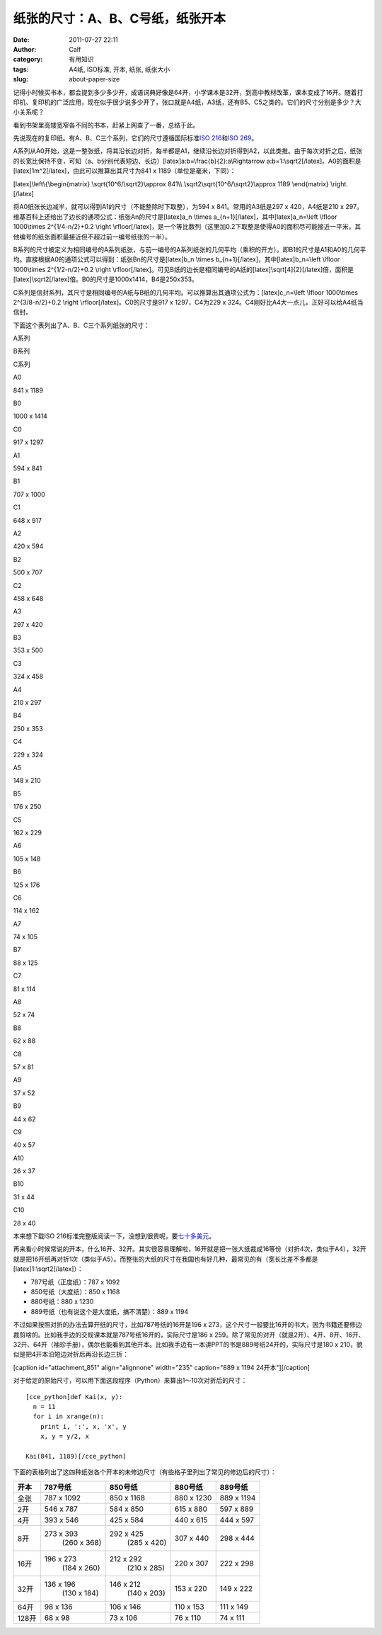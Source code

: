 纸张的尺寸：A、B、C号纸，纸张开本
##################
:date: 2011-07-27 22:11
:author: Calf
:category: 有用知识
:tags: A4纸, ISO标准, 开本, 纸张, 纸张大小
:slug: about-paper-size

记得小时候买书本，都会提到多少多少开，成语词典好像是64开，小学课本是32开，到高中教材改革，课本变成了16开。随着打印机、复印机的广泛应用，现在似乎很少说多少开了，张口就是A4纸，A3纸，还有B5、C5之类的。它们的尺寸分别是多少？大小关系呢？

看到书架里高矮宽窄各不同的书本，赶紧上网查了一番，总结于此。

先说现在的复印纸。有A、B、C三个系列，它们的尺寸遵循国际标准\ `ISO
216`_\ 和\ `ISO 269`_\ 。

A系列从A0开始，这是一整张纸，将其沿长边对折，每半都是A1，继续沿长边对折得到A2，以此类推。由于每次对折之后，纸张的长宽比保持不变，可知（a、b分别代表短边、长边）[latex]a:b=\\frac{b}{2}:a\\Rightarrow
a:b=1:\\sqrt2[/latex]。A0的面积是[latex]1m^2[/latex]，由此可以推算出其尺寸为841
x 1189（单位是毫米，下同）：

[latex]\\left\\{\\begin{matrix} \\sqrt{10^6/\\sqrt2}\\approx 841\\\\
\\sqrt2\\sqrt{10^6/\\sqrt2}\\approx 1189 \\end{matrix} \\right.[/latex]

将A0纸张长边减半，就可以得到A1的尺寸（不能整除时下取整），为594 x
841。常用的A3纸是297 x 420，A4纸是210 x
297。维基百科上还给出了边长的通项公式：纸张An的尺寸是[latex]a\_n \\times
a\_{n+1}[/latex]，其中[latex]a\_n=\\left \\lfloor 1000\\times
2^{1/4-n/2}+0.2 \\right
\\rfloor[/latex]，是一个等比数列（这里加0.2下取整是使得A0的面积尽可能接近一平米，其他编号的纸张面积最接近但不超过前一编号纸张的一半）。

B系列的尺寸被定义为相同编号的A系列纸张，与前一编号的A系列纸张的几何平均（乘积的开方）。即B1的尺寸是A1和A0的几何平均。直接根据A0的通项公式可以得到：纸张Bn的尺寸是[latex]b\_n
\\times b\_{n+1}[/latex]，其中[latex]b\_n=\\left \\lfloor 1000\\times
2^{1/2-n/2}+0.2 \\right
\\rfloor[/latex]。可见B纸的边长是相同编号的A纸的[latex]\\sqrt[4]{2}[/latex]倍，面积是[latex]\\sqrt2[/latex]倍。B0的尺寸是1000x1414，B4是250x353。

C系列是信封系列，其尺寸是相同编号的A纸与B纸的几何平均。可以推算出其通项公式为：[latex]c\_n=\\left
\\lfloor 1000\\times 2^{3/8-n/2}+0.2 \\right
\\rfloor[/latex]。C0的尺寸是917 x 1297，C4为229 x
324。C4刚好比A4大一点儿，正好可以给A4纸当信封。

下面这个表列出了A、B、C三个系列纸张的尺寸：

.. raw:: html

   <table>

.. raw:: html

   <thead>

.. raw:: html

   <tr>

.. raw:: html

   <th colspan="2">

A系列

.. raw:: html

   </th>

.. raw:: html

   <th colspan="2">

B系列

.. raw:: html

   </th>

.. raw:: html

   <th colspan="2">

C系列

.. raw:: html

   </th>

.. raw:: html

   </tr>

.. raw:: html

   </thead>

.. raw:: html

   <tbody>

.. raw:: html

   <tr>

.. raw:: html

   <td>

A0

.. raw:: html

   </td>

.. raw:: html

   <td>

841 x 1189

.. raw:: html

   </td>

.. raw:: html

   <td>

B0

.. raw:: html

   </td>

.. raw:: html

   <td>

1000 x 1414

.. raw:: html

   </td>

.. raw:: html

   <td>

C0

.. raw:: html

   </td>

.. raw:: html

   <td>

917 x 1297

.. raw:: html

   </td>

.. raw:: html

   </tr>

.. raw:: html

   <tr>

.. raw:: html

   <td>

A1

.. raw:: html

   </td>

.. raw:: html

   <td>

594 x 841

.. raw:: html

   </td>

.. raw:: html

   <td>

B1

.. raw:: html

   </td>

.. raw:: html

   <td>

707 x 1000

.. raw:: html

   </td>

.. raw:: html

   <td>

C1

.. raw:: html

   </td>

.. raw:: html

   <td>

648 x 917

.. raw:: html

   </td>

.. raw:: html

   </tr>

.. raw:: html

   <tr>

.. raw:: html

   <td>

A2

.. raw:: html

   </td>

.. raw:: html

   <td>

420 x 594

.. raw:: html

   </td>

.. raw:: html

   <td>

B2

.. raw:: html

   </td>

.. raw:: html

   <td>

500 x 707

.. raw:: html

   </td>

.. raw:: html

   <td>

C2

.. raw:: html

   </td>

.. raw:: html

   <td>

458 x 648

.. raw:: html

   </td>

.. raw:: html

   </tr>

.. raw:: html

   <tr>

.. raw:: html

   <td>

A3

.. raw:: html

   </td>

.. raw:: html

   <td>

297 x 420

.. raw:: html

   </td>

.. raw:: html

   <td>

B3

.. raw:: html

   </td>

.. raw:: html

   <td>

353 x 500

.. raw:: html

   </td>

.. raw:: html

   <td>

C3

.. raw:: html

   </td>

.. raw:: html

   <td>

324 x 458

.. raw:: html

   </td>

.. raw:: html

   </tr>

.. raw:: html

   <tr>

.. raw:: html

   <td>

A4

.. raw:: html

   </td>

.. raw:: html

   <td>

210 x 297

.. raw:: html

   </td>

.. raw:: html

   <td>

B4

.. raw:: html

   </td>

.. raw:: html

   <td>

250 x 353

.. raw:: html

   </td>

.. raw:: html

   <td>

C4

.. raw:: html

   </td>

.. raw:: html

   <td>

229 x 324

.. raw:: html

   </td>

.. raw:: html

   </tr>

.. raw:: html

   <tr>

.. raw:: html

   <td>

A5

.. raw:: html

   </td>

.. raw:: html

   <td>

148 x 210

.. raw:: html

   </td>

.. raw:: html

   <td>

B5

.. raw:: html

   </td>

.. raw:: html

   <td>

176 x 250

.. raw:: html

   </td>

.. raw:: html

   <td>

C5

.. raw:: html

   </td>

.. raw:: html

   <td>

162 x 229

.. raw:: html

   </td>

.. raw:: html

   </tr>

.. raw:: html

   <tr>

.. raw:: html

   <td>

A6

.. raw:: html

   </td>

.. raw:: html

   <td>

105 x 148

.. raw:: html

   </td>

.. raw:: html

   <td>

B6

.. raw:: html

   </td>

.. raw:: html

   <td>

125 x 176

.. raw:: html

   </td>

.. raw:: html

   <td>

C6

.. raw:: html

   </td>

.. raw:: html

   <td>

114 x 162

.. raw:: html

   </td>

.. raw:: html

   </tr>

.. raw:: html

   <tr>

.. raw:: html

   <td>

A7

.. raw:: html

   </td>

.. raw:: html

   <td>

74 x 105

.. raw:: html

   </td>

.. raw:: html

   <td>

B7

.. raw:: html

   </td>

.. raw:: html

   <td>

88 x 125

.. raw:: html

   </td>

.. raw:: html

   <td>

C7

.. raw:: html

   </td>

.. raw:: html

   <td>

81 x 114

.. raw:: html

   </td>

.. raw:: html

   </tr>

.. raw:: html

   <tr>

.. raw:: html

   <td>

A8

.. raw:: html

   </td>

.. raw:: html

   <td>

52 x 74

.. raw:: html

   </td>

.. raw:: html

   <td>

B8

.. raw:: html

   </td>

.. raw:: html

   <td>

62 x 88

.. raw:: html

   </td>

.. raw:: html

   <td>

C8

.. raw:: html

   </td>

.. raw:: html

   <td>

57 x 81

.. raw:: html

   </td>

.. raw:: html

   </tr>

.. raw:: html

   <tr>

.. raw:: html

   <td>

A9

.. raw:: html

   </td>

.. raw:: html

   <td>

37 x 52

.. raw:: html

   </td>

.. raw:: html

   <td>

B9

.. raw:: html

   </td>

.. raw:: html

   <td>

44 x 62

.. raw:: html

   </td>

.. raw:: html

   <td>

C9

.. raw:: html

   </td>

.. raw:: html

   <td>

40 x 57

.. raw:: html

   </td>

.. raw:: html

   </tr>

.. raw:: html

   <tr>

.. raw:: html

   <td>

A10

.. raw:: html

   </td>

.. raw:: html

   <td>

26 x 37

.. raw:: html

   </td>

.. raw:: html

   <td>

B10

.. raw:: html

   </td>

.. raw:: html

   <td>

31 x 44

.. raw:: html

   </td>

.. raw:: html

   <td>

C10

.. raw:: html

   </td>

.. raw:: html

   <td>

28 x 40

.. raw:: html

   </td>

.. raw:: html

   </tr>

.. raw:: html

   </tbody>

.. raw:: html

   </table>

本来想下载ISO 216标准完整版阅读一下，没想到很贵呢，要\ `七十多美元`_\ 。

再来看小时候常说的开本，什么16开、32开。其实很容易理解啦，16开就是把一张大纸裁成16等份（对折4次，类似于A4），32开就是把16开纸再对折1次（类似于A5）。而整张的大纸的尺寸在我国也有好几种，最常见的有（宽长比差不多都是[latex]1:\\sqrt2[/latex]）：

-  787号纸（正度纸）：787 x 1092
-  850号纸（大度纸）：850 x 1168
-  880号纸：880 x 1230
-  889号纸（也有说这个是大度纸，搞不清楚）：889 x 1194

不过如果按照对折的办法去算开纸的尺寸，比如787号纸的16开是196 x
273，这个尺寸一般要比16开的书大，因为书籍还要修边裁剪啥的。比如我手边的交规课本就是787号纸16开的，实际尺寸是186
x
259。除了常见的对开（就是2开）、4开、8开、16开、32开、64开（袖珍手册），偶尔也能看到其他开本。比如我手边有一本讲PPT的书是889号纸24开的，实际尺寸是180
x 210，貌似是把4开本沿短边对折后再沿长边三折：

[caption id="attachment\_851" align="alignnone" width="235" caption="889
x 1194 24开本"]\ |889 x 1194 24开本|\ [/caption]

对于给定的原始尺寸，可以用下面这段程序（Python）来算出1～10次对折后的尺寸：

::

    [cce_python]def Kai(x, y):
      n = 11
      for i in xrange(n):
        print i, ':', x, 'x', y
        x, y = y/2, x

    Kai(841, 1189)[/cce_python]

下面的表格列出了这四种纸张各个开本的未修边尺寸（有些格子里列出了常见的修边后的尺寸）：

+---------+----------------+----------------+--------------+--------------+
| 开本    | 787号纸        | 850号纸        | 880号纸      | 889号纸      |
+=========+================+================+==============+==============+
| 全张    | 787 x 1092     | 850 x 1168     | 880 x 1230   | 889 x 1194   |
+---------+----------------+----------------+--------------+--------------+
| 2开     | 546 x 787      | 584 x 850      | 615 x 880    | 597 x 889    |
+---------+----------------+----------------+--------------+--------------+
| 4开     | 393 x 546      | 425 x 584      | 440 x 615    | 444 x 597    |
+---------+----------------+----------------+--------------+--------------+
| 8开     | 273 x 393      | 292 x 425      | 307 x 440    | 298 x 444    |
|         |  (260 x 368)   |  (285 x 420)   |              |              |
+---------+----------------+----------------+--------------+--------------+
| 16开    | 196 x 273      | 212 x 292      | 220 x 307    | 222 x 298    |
|         |  (184 x 260)   |  (210 x 285)   |              |              |
+---------+----------------+----------------+--------------+--------------+
| 32开    | 136 x 196      | 146 x 212      | 153 x 220    | 149 x 222    |
|         |  (130 x 184)   |  (140 x 203)   |              |              |
+---------+----------------+----------------+--------------+--------------+
| 64开    | 98 x 136       | 106 x 146      | 110 x 153    | 111 x 149    |
+---------+----------------+----------------+--------------+--------------+
| 128开   | 68 x 98        | 73 x 106       | 76 x 110     | 74 x 111     |
+---------+----------------+----------------+--------------+--------------+

.. _ISO 216: http://en.wikipedia.org/wiki/A4_paper
.. _ISO 269: http://en.wikipedia.org/wiki/ISO_269
.. _七十多美元: http://webstore.ansi.org/RecordDetail.aspx?sku=ISO+216%3a2007

.. |889 x 1194 24开本| image:: http://www.gocalf.com/blog/wp-content/uploads/2011/07/paper_24k-235x300.png
   :target: http://www.gocalf.com/blog/wp-content/uploads/2011/07/paper_24k.png
